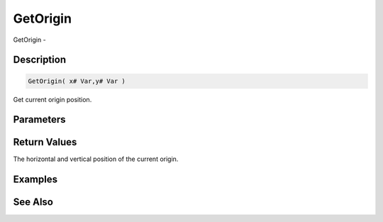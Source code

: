 .. _func_graphics_max2d_getorigin:

=========
GetOrigin
=========

GetOrigin - 

Description
===========

.. code-block:: blitzmax

    GetOrigin( x# Var,y# Var )

Get current origin position.

Parameters
==========

Return Values
=============

The horizontal and vertical position of the current origin.

Examples
========

See Also
========



